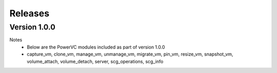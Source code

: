 .. ...........................................................................
.. © Copyright IBM Corporation 2020                                          .
.. ...........................................................................

Releases
========

Version 1.0.0
-------------
Notes
  * Below are the PowerVC modules included as part of version 1.0.0
  * capture_vm, clone_vm, manage_vm, unmanage_vm, migrate_vm, pin_vm, resize_vm, snapshot_vm, volume_attach, volume_detach, server, scg_operations, scg_info